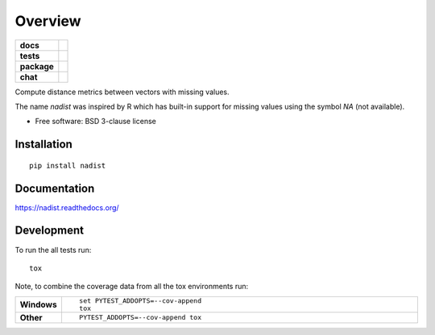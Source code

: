 ========
Overview
========

.. start-badges

.. list-table::
    :stub-columns: 1

    * - docs
      - |docs|
    * - tests
      - | |travis| |appveyor|
        | |coveralls|
    * - package
      - |version| |downloads| |wheel| |supported-versions| |supported-implementations|
    * - chat
      - | |chat|

.. |docs| image:: https://readthedocs.org/projects/nadist/badge/?style=flat
    :target: https://readthedocs.org/projects/nadist
    :alt: Documentation Status

.. |travis| image:: https://travis-ci.org/midnighter/nadist.svg?branch=master
    :alt: Travis-CI Build Status
    :target: https://travis-ci.org/midnighter/nadist

.. |appveyor| image:: https://ci.appveyor.com/api/projects/status/github/midnighter/nadist?branch=master&svg=true
    :alt: AppVeyor Build Status
    :target: https://ci.appveyor.com/project/midnighter/nadist

.. |coveralls| image:: https://coveralls.io/repos/midnighter/nadist/badge.svg?branch=master&service=github
    :alt: Coverage Status
    :target: https://coveralls.io/r/midnighter/nadist

.. |version| image:: https://img.shields.io/pypi/v/nadist.svg?style=flat
    :alt: PyPI Package latest release
    :target: https://pypi.python.org/pypi/nadist

.. |downloads| image:: https://img.shields.io/pypi/dm/nadist.svg?style=flat
    :alt: PyPI Package monthly downloads
    :target: https://pypi.python.org/pypi/nadist

.. |wheel| image:: https://img.shields.io/pypi/wheel/nadist.svg?style=flat
    :alt: PyPI Wheel
    :target: https://pypi.python.org/pypi/nadist

.. |supported-versions| image:: https://img.shields.io/pypi/pyversions/nadist.svg?style=flat
    :alt: Supported versions
    :target: https://pypi.python.org/pypi/nadist

.. |supported-implementations| image:: https://img.shields.io/pypi/implementation/nadist.svg?style=flat
    :alt: Supported implementations
    :target: https://pypi.python.org/pypi/nadist

.. |chat| image:: https://badges.gitter.im/Midnighter/nadist.svg
    :alt: Gitter
    :target: https://gitter.im/Midnighter/nadist

.. end-badges

Compute distance metrics between vectors with missing values.

The name `nadist` was inspired by R which has built-in support for missing
values using the symbol `NA` (not available).

* Free software: BSD 3-clause license

Installation
============

::

    pip install nadist

Documentation
=============

https://nadist.readthedocs.org/

Development
===========

To run the all tests run::

    tox

Note, to combine the coverage data from all the tox environments run:

.. list-table::
    :widths: 10 90
    :stub-columns: 1

    - - Windows
      - ::

            set PYTEST_ADDOPTS=--cov-append
            tox

    - - Other
      - ::

            PYTEST_ADDOPTS=--cov-append tox
